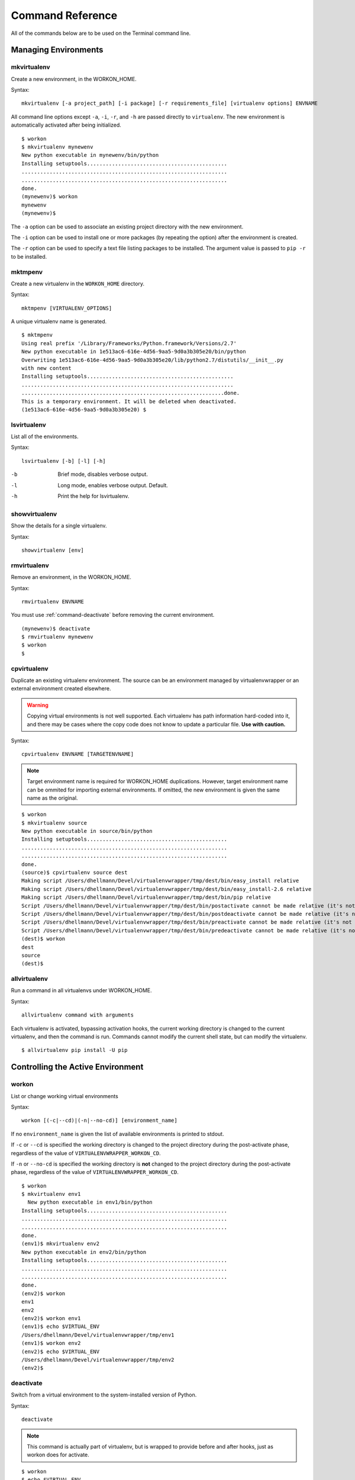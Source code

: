 .. Quick reference documentation for virtualenvwrapper command line functions
    Originally contributed Thursday, May 28, 2009 by Steve Steiner (ssteinerX@gmail.com)

.. _command:

#################
Command Reference
#################

All of the commands below are to be used on the Terminal command line.

=====================
Managing Environments
=====================

.. _command-mkvirtualenv:

mkvirtualenv
------------

Create a new environment, in the WORKON_HOME.

Syntax::

    mkvirtualenv [-a project_path] [-i package] [-r requirements_file] [virtualenv options] ENVNAME

All command line options except ``-a``, ``-i``, ``-r``, and ``-h`` are passed
directly to ``virtualenv``.  The new environment is automatically
activated after being initialized.

::

    $ workon
    $ mkvirtualenv mynewenv
    New python executable in mynewenv/bin/python
    Installing setuptools.............................................
    ..................................................................
    ..................................................................
    done.
    (mynewenv)$ workon
    mynewenv
    (mynewenv)$ 

The ``-a`` option can be used to associate an existing project
directory with the new environment.

The ``-i`` option can be used to install one or more packages (by
repeating the option) after the environment is created.

The ``-r`` option can be used to specify a text file listing packages
to be installed. The argument value is passed to ``pip -r`` to be
installed.

.. seealso::

   * :ref:`scripts-premkvirtualenv`
   * :ref:`scripts-postmkvirtualenv`
   * `requirements file format`_

.. _requirements file format: http://www.pip-installer.org/en/latest/requirements.html

.. _command-mktmpenv:

mktmpenv
--------

Create a new virtualenv in the ``WORKON_HOME`` directory.

Syntax::

    mktmpenv [VIRTUALENV_OPTIONS]

A unique virtualenv name is generated.

::

    $ mktmpenv
    Using real prefix '/Library/Frameworks/Python.framework/Versions/2.7'
    New python executable in 1e513ac6-616e-4d56-9aa5-9d0a3b305e20/bin/python
    Overwriting 1e513ac6-616e-4d56-9aa5-9d0a3b305e20/lib/python2.7/distutils/__init__.py 
    with new content
    Installing setuptools...............................................
    ....................................................................
    .................................................................done.
    This is a temporary environment. It will be deleted when deactivated.
    (1e513ac6-616e-4d56-9aa5-9d0a3b305e20) $

.. _command-lsvirtualenv:

lsvirtualenv
------------

List all of the environments.

Syntax::

    lsvirtualenv [-b] [-l] [-h]

-b
  Brief mode, disables verbose output.
-l
  Long mode, enables verbose output.  Default.
-h
  Print the help for lsvirtualenv.

.. seealso::

   * :ref:`scripts-get_env_details`

.. _command-showvirtualenv:

showvirtualenv
--------------

Show the details for a single virtualenv.

Syntax::

    showvirtualenv [env]

.. seealso::

   * :ref:`scripts-get_env_details`

.. _command-rmvirtualenv:

rmvirtualenv
------------

Remove an environment, in the WORKON_HOME.

Syntax::

    rmvirtualenv ENVNAME

You must use :ref:`command-deactivate` before removing the current
environment.

::

    (mynewenv)$ deactivate
    $ rmvirtualenv mynewenv
    $ workon
    $

.. seealso::

   * :ref:`scripts-prermvirtualenv`
   * :ref:`scripts-postrmvirtualenv`

.. _command-cpvirtualenv:

cpvirtualenv
------------

Duplicate an existing virtualenv environment. The source can be an
environment managed by virtualenvwrapper or an external environment
created elsewhere.

.. warning::

   Copying virtual environments is not well supported. Each virtualenv
   has path information hard-coded into it, and there may be cases
   where the copy code does not know to update a particular
   file. **Use with caution.**

Syntax::

    cpvirtualenv ENVNAME [TARGETENVNAME]

.. note::

  Target environment name is required for WORKON_HOME
  duplications. However, target environment name can be ommited for
  importing external environments. If omitted, the new environment is
  given the same name as the original.

::

    $ workon 
    $ mkvirtualenv source
    New python executable in source/bin/python
    Installing setuptools.............................................
    ..................................................................
    ..................................................................
    done.
    (source)$ cpvirtualenv source dest
    Making script /Users/dhellmann/Devel/virtualenvwrapper/tmp/dest/bin/easy_install relative
    Making script /Users/dhellmann/Devel/virtualenvwrapper/tmp/dest/bin/easy_install-2.6 relative
    Making script /Users/dhellmann/Devel/virtualenvwrapper/tmp/dest/bin/pip relative
    Script /Users/dhellmann/Devel/virtualenvwrapper/tmp/dest/bin/postactivate cannot be made relative (it's not a normal script that starts with #!/Users/dhellmann/Devel/virtualenvwrapper/tmp/dest/bin/python)
    Script /Users/dhellmann/Devel/virtualenvwrapper/tmp/dest/bin/postdeactivate cannot be made relative (it's not a normal script that starts with #!/Users/dhellmann/Devel/virtualenvwrapper/tmp/dest/bin/python)
    Script /Users/dhellmann/Devel/virtualenvwrapper/tmp/dest/bin/preactivate cannot be made relative (it's not a normal script that starts with #!/Users/dhellmann/Devel/virtualenvwrapper/tmp/dest/bin/python)
    Script /Users/dhellmann/Devel/virtualenvwrapper/tmp/dest/bin/predeactivate cannot be made relative (it's not a normal script that starts with #!/Users/dhellmann/Devel/virtualenvwrapper/tmp/dest/bin/python)
    (dest)$ workon 
    dest
    source
    (dest)$ 

.. seealso::

   * :ref:`scripts-precpvirtualenv`
   * :ref:`scripts-postcpvirtualenv`
   * :ref:`scripts-premkvirtualenv`
   * :ref:`scripts-postmkvirtualenv`

.. _command-allvirtualenv:

allvirtualenv
-------------

Run a command in all virtualenvs under WORKON_HOME.

Syntax::

    allvirtualenv command with arguments

Each virtualenv is activated, bypassing activation hooks, the current
working directory is changed to the current virtualenv, and then the
command is run. Commands cannot modify the current shell state, but
can modify the virtualenv.

::

  $ allvirtualenv pip install -U pip


==================================
Controlling the Active Environment
==================================

.. _command-workon:

workon
------

List or change working virtual environments

Syntax::

    workon [(-c|--cd)|(-n|--no-cd)] [environment_name]

If no ``environment_name`` is given the list of available environments
is printed to stdout.

If ``-c`` or ``--cd`` is specified the working directory is changed to
the project directory during the post-activate phase, regardless of
the value of ``VIRTUALENVWRAPPER_WORKON_CD``.

If ``-n`` or ``--no-cd`` is specified the working directory is **not**
changed to the project directory during the post-activate phase,
regardless of the value of ``VIRTUALENVWRAPPER_WORKON_CD``.

::

    $ workon 
    $ mkvirtualenv env1
      New python executable in env1/bin/python
    Installing setuptools.............................................
    ..................................................................
    ..................................................................
    done.
    (env1)$ mkvirtualenv env2
    New python executable in env2/bin/python
    Installing setuptools.............................................
    ..................................................................
    ..................................................................
    done.
    (env2)$ workon 
    env1
    env2
    (env2)$ workon env1
    (env1)$ echo $VIRTUAL_ENV
    /Users/dhellmann/Devel/virtualenvwrapper/tmp/env1
    (env1)$ workon env2
    (env2)$ echo $VIRTUAL_ENV
    /Users/dhellmann/Devel/virtualenvwrapper/tmp/env2
    (env2)$ 


.. seealso::

   * :ref:`scripts-predeactivate`
   * :ref:`scripts-postdeactivate`
   * :ref:`scripts-preactivate`
   * :ref:`scripts-postactivate`
   * :ref:`variable-VIRTUALENVWRAPPER_WORKON_CD`

.. _command-deactivate:

deactivate
----------

Switch from a virtual environment to the system-installed version of
Python.

Syntax::

    deactivate

.. note::

    This command is actually part of virtualenv, but is wrapped to
    provide before and after hooks, just as workon does for activate.

::

    $ workon 
    $ echo $VIRTUAL_ENV

    $ mkvirtualenv env1
    New python executable in env1/bin/python
    Installing setuptools.............................................
    ..................................................................
    ..................................................................
    done.
    (env1)$ echo $VIRTUAL_ENV
    /Users/dhellmann/Devel/virtualenvwrapper/tmp/env1
    (env1)$ deactivate
    $ echo $VIRTUAL_ENV

    $ 

.. seealso::

   * :ref:`scripts-predeactivate`
   * :ref:`scripts-postdeactivate`

==================================
Quickly Navigating to a virtualenv
==================================

There are two functions to provide shortcuts to navigate into the
currently-active virtualenv.

cdvirtualenv
------------

Change the current working directory to ``$VIRTUAL_ENV``.

Syntax::

    cdvirtualenv [subdir]

Calling ``cdvirtualenv`` changes the current working directory to the
top of the virtualenv (``$VIRTUAL_ENV``).  An optional argument is
appended to the path, allowing navigation directly into a
subdirectory.

::

    $ mkvirtualenv env1
    New python executable in env1/bin/python
    Installing setuptools.............................................
    ..................................................................
    ..................................................................
    done.
    (env1)$ echo $VIRTUAL_ENV
    /Users/dhellmann/Devel/virtualenvwrapper/tmp/env1
    (env1)$ cdvirtualenv
    (env1)$ pwd
    /Users/dhellmann/Devel/virtualenvwrapper/tmp/env1
    (env1)$ cdvirtualenv bin
    (env1)$ pwd
    /Users/dhellmann/Devel/virtualenvwrapper/tmp/env1/bin

cdsitepackages
--------------

Change the current working directory to the ``site-packages`` for
``$VIRTUAL_ENV``.

Syntax::

    cdsitepackages [subdir]

Because the exact path to the site-packages directory in the
virtualenv depends on the version of Python, ``cdsitepackages`` is
provided as a shortcut for ``cdvirtualenv
lib/python${pyvers}/site-packages``. An optional argument is also
allowed, to specify a directory hierarchy within the ``site-packages``
directory to change into.

::

    $ mkvirtualenv env1
    New python executable in env1/bin/python
    Installing setuptools.............................................
    ..................................................................
    ..................................................................
    done.
    (env1)$ echo $VIRTUAL_ENV
    /Users/dhellmann/Devel/virtualenvwrapper/tmp/env1
    (env1)$ cdsitepackages PyMOTW/bisect/
    (env1)$ pwd
    /Users/dhellmann/Devel/virtualenvwrapper/tmp/env1/lib/python2.6/site-packages/PyMOTW/bisect

lssitepackages
--------------

Calling ``lssitepackages`` shows the content of the ``site-packages``
directory of the currently-active virtualenv.

Syntax::

    lssitepackages

::

    $ mkvirtualenv env1
    New python executable in env1/bin/python
    Installing setuptools.............................................
    ..................................................................
    ..................................................................
    done.
    (env1)$ $ workon env1
    (env1)$ lssitepackages 
    setuptools-0.6.10-py2.6.egg     pip-0.6.3-py2.6.egg
    easy-install.pth                setuptools.pth

===============
Path Management
===============

.. _command-add2virtualenv:

add2virtualenv
--------------

Adds the specified directories to the Python path for the
currently-active virtualenv.

Syntax::

    add2virtualenv directory1 directory2 ...

Sometimes it is desirable to share installed packages that are not in
the system ``site-packages`` directory and which should not be
installed in each virtualenv.  One possible solution is to symlink the
source into the environment ``site-packages`` directory, but it is
also easy to add extra directories to the PYTHONPATH by including them
in a ``.pth`` file inside ``site-packages`` using ``add2virtualenv``.

1. Check out the source for a big project, such as Django.
2. Run: ``add2virtualenv path_to_source``.
3. Run: ``add2virtualenv``.
4. A usage message and list of current "extra" paths is printed.

The directory names are added to a path file named
``_virtualenv_path_extensions.pth`` inside the site-packages directory
for the environment.

*Based on a contribution from James Bennett and Jannis Leidel.*

.. _command-toggleglobalsitepackages:

toggleglobalsitepackages
------------------------

Controls whether the active virtualenv will access the packages in the
global Python ``site-packages`` directory.

Syntax::

    toggleglobalsitepackages [-q]

Outputs the new state of the virtualenv. Use the ``-q`` switch to turn off all
output.

::

    $ mkvirtualenv env1
    New python executable in env1/bin/python
    Installing setuptools.............................................
    ..................................................................
    ..................................................................
    done.
    (env1)$ toggleglobalsitepackages
    Disabled global site-packages
    (env1)$ toggleglobalsitepackages
    Enabled global site-packages
    (env1)$ toggleglobalsitepackages -q
    (env1)$

============================
Project Directory Management
============================

.. seealso::

   :ref:`project-management`

.. _command-mkproject:

mkproject
---------

Create a new virtualenv in the WORKON_HOME and project directory in
PROJECT_HOME.

Syntax::

    mkproject [-f|--force] [-t template] [virtualenv_options] ENVNAME

-f, --force    Create the virtualenv even if the project directory
               already exists

The template option may be repeated to have several templates used to
create a new project.  The templates are applied in the order named on
the command line.  All other options are passed to ``mkvirtualenv`` to
create a virtual environment with the same name as the project.

::

    $ mkproject myproj
    New python executable in myproj/bin/python
    Installing setuptools.............................................
    ..................................................................
    ..................................................................
    done.
    Creating /Users/dhellmann/Devel/myproj
    (myproj)$ pwd
    /Users/dhellmann/Devel/myproj
    (myproj)$ echo $VIRTUAL_ENV
    /Users/dhellmann/Envs/myproj
    (myproj)$ 

.. seealso::

  * :ref:`scripts-premkproject`
  * :ref:`scripts-postmkproject`

.. _command-setvirtualenvproject:

setvirtualenvproject
--------------------

Bind an existing virtualenv to an existing project.

Syntax::

  setvirtualenvproject [virtualenv_path project_path]

The arguments to ``setvirtualenvproject`` are the full paths to the
virtualenv and project directory.  An association is made so that when
``workon`` activates the virtualenv the project is also activated.

::

    $ mkproject myproj
    New python executable in myproj/bin/python
    Installing setuptools.............................................
    ..................................................................
    ..................................................................
    done.
    Creating /Users/dhellmann/Devel/myproj
    (myproj)$ mkvirtualenv myproj_new_libs
    New python executable in myproj/bin/python
    Installing setuptools.............................................
    ..................................................................
    ..................................................................
    done.
    Creating /Users/dhellmann/Devel/myproj
    (myproj_new_libs)$ setvirtualenvproject $VIRTUAL_ENV $(pwd)

When no arguments are given, the current virtualenv and current
directory are assumed.

Any number of virtualenvs can refer to the same project directory,
making it easy to switch between versions of Python or other
dependencies for testing.

.. _command-cdproject:

cdproject
---------

Change the current working directory to the one specified as the
project directory for the active virtualenv.

Syntax::

  cdproject

===========================
Managing Installed Packages
===========================

.. _command-wipeenv:

wipeenv
-------

Remove all of the installed third-party packages in the current
virtualenv.

Syntax::

  wipeenv


==============
Other Commands
==============

.. _command-virtualenvwrapper:

virtualenvwrapper
-----------------

Print a list of commands and their descriptions as basic help output.

Syntax::

  virtualenvwrapper
